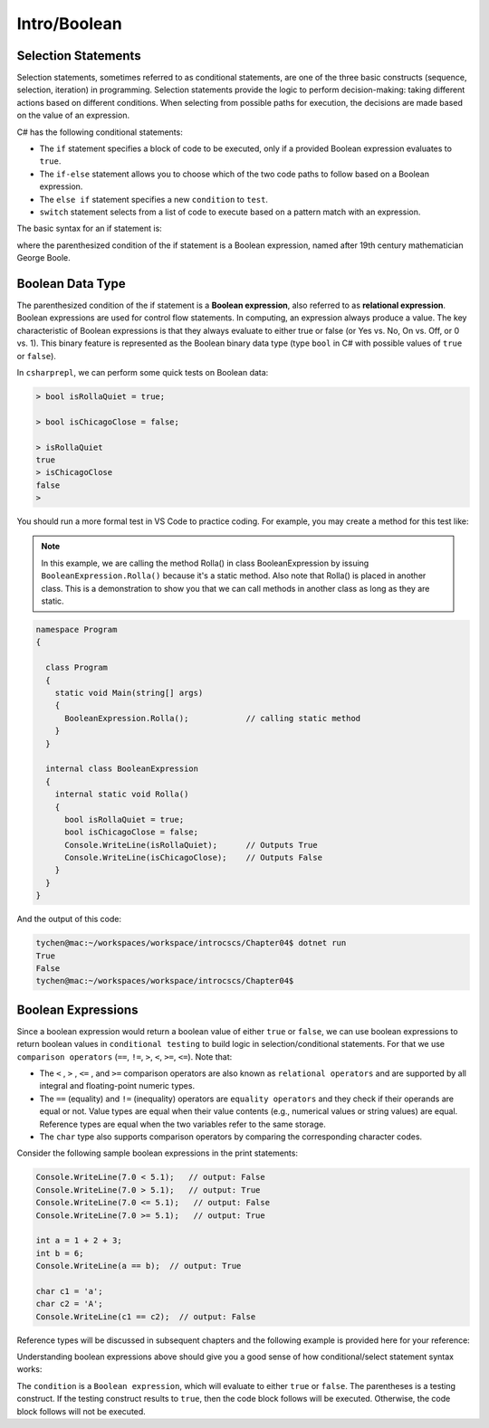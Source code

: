 Intro/Boolean
=================================== 

Selection Statements
---------------------------------

Selection statements, sometimes referred to as conditional statements, 
are one of the three basic constructs (sequence, selection, iteration) in programming. 
Selection statements provide the logic to perform decision-making: taking different 
actions based on different conditions. When selecting from possible paths for execution, 
the decisions are made based on the value of an expression.

C# has the following conditional statements:

- The ``if`` statement specifies a block of code to be executed, only if a provided Boolean 
  expression evaluates to ``true``. 
- The ``if-else`` statement allows you to choose which of the two code paths to follow 
  based on a Boolean expression.
- The ``else if`` statement specifies a new ``condition`` to ``test``.
- ``switch`` statement selects from a list of code to execute based on a pattern match with an expression.

The basic syntax for an if statement is:

.. code-block:: 
  :caption: Syntax of an if statement

  if (condition) 
  {
    // block of code to be executed if the condition is True
  }

where the parenthesized condition of the if statement is a Boolean expression, named after 19th century mathematician 
George Boole.


Boolean Data Type
---------------------

The parenthesized condition of the if statement is a **Boolean expression**, 
also referred to as **relational expression**. 
Boolean expressions are used for control flow statements. In computing, an expression 
always produce a value. The key characteristic of Boolean expressions 
is that they always evaluate to either true or false (or Yes vs. No, On vs. Off, or 0 vs. 1). 
This binary feature is represented as the Boolean binary data type (type ``bool`` in C# with 
possible values of ``true`` or ``false``). 

In ``csharprepl``, we can perform some quick tests on Boolean data:

.. code-block:: 

  > bool isRollaQuiet = true;      

  > bool isChicagoClose = false;

  > isRollaQuiet
  true
  > isChicagoClose
  false
  > 

You should run a more formal test in VS Code to practice coding. 
For example, you may create a method for this test like:

.. note::
  In this example, we are calling the method Rolla() in class BooleanExpression by 
  issuing ``BooleanExpression.Rolla()`` because it's a static method. Also note that 
  Rolla() is placed in another class. This is a demonstration to show you that we 
  can call methods in another class as long as they are static.  


.. code-block:: 

  namespace Program
  {

    class Program
    {
      static void Main(string[] args)
      {
        BooleanExpression.Rolla();            // calling static method
      }
    }

    internal class BooleanExpression         
    {
      internal static void Rolla()
      {
        bool isRollaQuiet = true;
        bool isChicagoClose = false;
        Console.WriteLine(isRollaQuiet);      // Outputs True
        Console.WriteLine(isChicagoClose);    // Outputs False
      }
    }
  }

And the output of this code:

.. code-block:: console

  tychen@mac:~/workspaces/workspace/introcscs/Chapter04$ dotnet run
  True
  False
  tychen@mac:~/workspaces/workspace/introcscs/Chapter04$


Boolean Expressions
-------------------

Since a boolean expression would return a boolean value of either ``true`` or ``false``, 
we can use boolean expressions to return boolean values in ``conditional testing`` to build 
logic in selection/conditional statements. For that we use ``comparison operators`` (``==``, 
``!=``, ``>``, ``<``, ``>=``, ``<=``). Note that:

- The ``<`` , ``>`` , ``<=`` , and ``>=`` comparison operators are also known as 
  ``relational operators`` and are supported by all integral and floating-point 
  numeric types. 
- The ``==`` (equality) and ``!=`` (inequality) operators are ``equality operators`` and they 
  check if their operands are equal or not. Value types are equal when their value contents 
  (e.g., numerical values or string values) are equal. Reference types are equal when the two 
  variables refer to the same storage. 
- The ``char`` type also supports comparison operators by comparing  
  the corresponding character codes.

Consider the following sample boolean expressions in the print statements:

.. code-block:: 

  Console.WriteLine(7.0 < 5.1);   // output: False
  Console.WriteLine(7.0 > 5.1);   // output: True
  Console.WriteLine(7.0 <= 5.1);   // output: False
  Console.WriteLine(7.0 >= 5.1);   // output: True

  int a = 1 + 2 + 3;
  int b = 6;
  Console.WriteLine(a == b);  // output: True

  char c1 = 'a';
  char c2 = 'A';
  Console.WriteLine(c1 == c2);  // output: False

Reference types will be discussed in subsequent chapters and the following example 
is provided here for your reference:

.. code-block:: 
  :linenos:
  :emphasize-lines: 15, 16

  public class ReferenceTypesEquality
  {
      public class MyClass
      {
          private int id;

          public MyClass(int id) => this.id = id;
      }

      public static void Main()
      {
          var a = new MyClass(1);
          var b = new MyClass(1);
          var c = a;
          Console.WriteLine(a == b);  // output: False
          Console.WriteLine(a == c);  // output: True
      }
  }

Understanding boolean expressions above should give you a good sense of how 
conditional/select statement syntax works:

.. code-block:: 
  :caption: Syntax of an if statement

  if (condition) 
  {
    // block of code to be executed if the condition is True
  }

The ``condition`` is a ``Boolean expression``, which will evaluate to either ``true`` or 
``false``. The parentheses is a testing construct. If the testing construct results to 
``true``, then the code block follows will be executed. Otherwise, the code block 
follows will not be executed. 